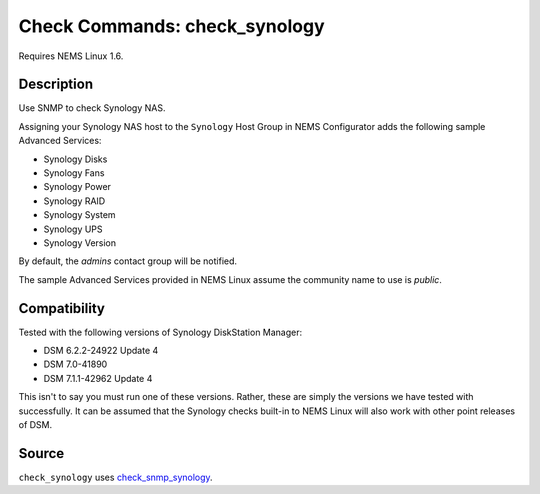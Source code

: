 Check Commands: check_synology
==============================

Requires NEMS Linux 1.6.

Description
-----------

Use SNMP to check Synology NAS.

Assigning your Synology NAS host to the ``Synology`` Host Group in NEMS Configurator adds the following sample Advanced Services:

- Synology Disks
- Synology Fans
- Synology Power
- Synology RAID
- Synology System
- Synology UPS
- Synology Version

By default, the *admins* contact group will be notified.

The sample Advanced Services provided in NEMS Linux assume the community name to use is `public`.

Compatibility
-------------

Tested with the following versions of Synology DiskStation Manager:

- DSM 6.2.2-24922 Update 4
- DSM 7.0-41890
- DSM 7.1.1-42962 Update 4

This isn't to say you must run one of these versions. Rather, these are simply the versions we have tested with successfully. It can be assumed that the Synology checks built-in to NEMS Linux will also work with other point releases of DSM.

Source
------

``check_synology`` uses `check_snmp_synology <https://github.com/corben2/check_snmp_synology>`__.
